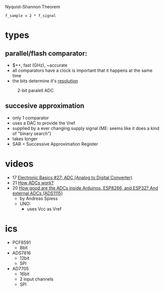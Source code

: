 #+CAPTION: Nyquist-Shannon Theorem
#+begin_src eqn
f_sample = 2 * f_signal
#+end_src

* types
** parallel/flash comparator:

- $++, fast (GHz), ~accurate
- all comparators have a clock is important that it happens at the same time
- the bits determine it's _resolution_
#+CAPTION: 2-bit paralell ADC
[[https://i.ytimg.com/vi/oo1yjB56ltU/sddefault.jpg]]

** succesive approximation

 - only 1 comparator
 - uses a DAC to provide the Vref
 - supplied by a ever changing supply signal (ME: seems like it does a kind of "binary search")
 - takes longer
 - SAR = Successive Approximation Register
 #+CAPTION: successive approximation ADC
 #+ATTR_ORG: :width 200
 [[https://upload.wikimedia.org/wikipedia/commons/6/61/SA_ADC_block_diagram.png]]

* videos
- 17 [[https://www.youtube.com/watch?v=EnfjYwe2A0w][Electronic Basics #27: ADC (Analog to Digital Converter)]]
- 21 [[https://www.youtube.com/watch?v=g4BvbAKNQ90][How ADCs work?]]
- 20 [[https://www.youtube.com/watch?v=UAJMLTzrM9Q][How good are the ADCs inside Arduinos, ESP8266, and ESP32? And external ADCs (ADS1115)]]
  - by Andreas Spiess
  - UNO:
    - uses Vcc as Vref
* ics

- PCF8591
  - 8bit
- ADS7816
  - 12bit
  - SPI
- AD7705
  - 16bit
  - 2 input channels
  - SPI
